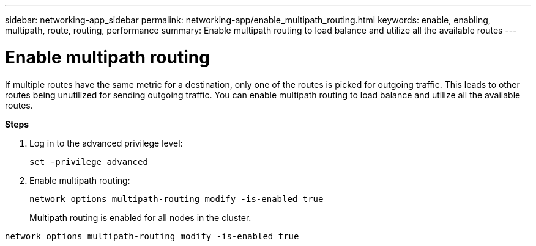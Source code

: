 ---
sidebar: networking-app_sidebar
permalink: networking-app/enable_multipath_routing.html
keywords: enable, enabling, multipath, route, routing, performance
summary: Enable multipath routing to load balance and utilize all the available routes
---

= Enable multipath routing
:hardbreaks:
:nofooter:
:icons: font
:linkattrs:
:imagesdir: ./media/

//
// This file was created with NDAC Version 2.0 (August 17, 2020)
//
// 2020-11-30 12:43:37.051272
//

[.lead]
If multiple routes have the same metric for a destination, only one of the routes is picked for outgoing traffic. This leads to other routes being unutilized for sending outgoing traffic. You can enable multipath routing to load balance and utilize all the available routes.

*Steps*

. Log in to the advanced privilege level:
+
`set -privilege advanced`

. Enable multipath routing:
+
`network options multipath-routing modify -is-enabled true`
+
Multipath routing is enabled for all nodes in the cluster.

....
network options multipath-routing modify -is-enabled true
....

